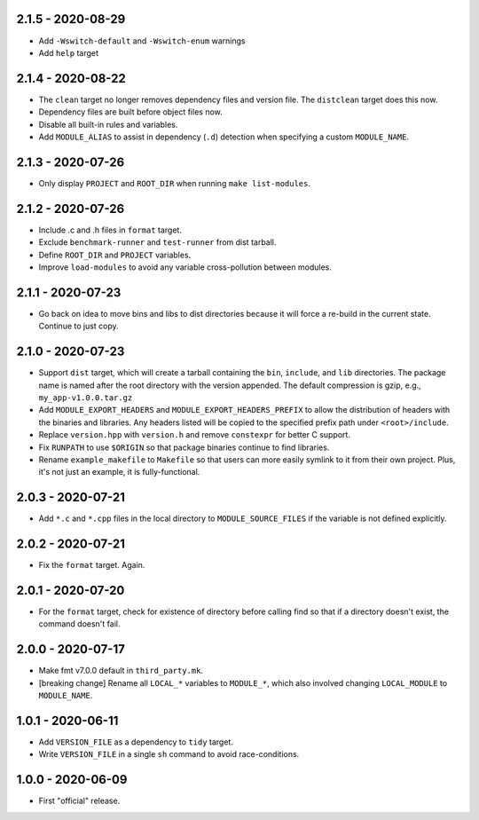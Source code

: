 2.1.5 - 2020-08-29
------------------
* Add ``-Wswitch-default`` and ``-Wswitch-enum`` warnings
* Add ``help`` target


2.1.4 - 2020-08-22
------------------
* The ``clean`` target no longer removes dependency files and version
  file. The ``distclean`` target does this now.
* Dependency files are built before object files now.
* Disable all built-in rules and variables.
* Add ``MODULE_ALIAS`` to assist in dependency (``.d``) detection when
  specifying a custom ``MODULE_NAME``.


2.1.3 - 2020-07-26
------------------
* Only display ``PROJECT`` and ``ROOT_DIR`` when running ``make
  list-modules``.


2.1.2 - 2020-07-26
------------------
* Include .c and .h files in ``format`` target.
* Exclude ``benchmark-runner`` and ``test-runner`` from dist tarball.
* Define ``ROOT_DIR`` and ``PROJECT`` variables.
* Improve ``load-modules`` to avoid any variable cross-pollution between
  modules.


2.1.1 - 2020-07-23
------------------
* Go back on idea to move bins and libs to dist directories because it
  will force a re-build in the current state. Continue to just copy.


2.1.0 - 2020-07-23
------------------
* Support ``dist`` target, which will create a tarball containing the
  ``bin``, ``include``, and ``lib`` directories. The package name is
  named after the root directory with the version appended. The default
  compression is gzip, e.g., ``my_app-v1.0.0.tar.gz``
* Add ``MODULE_EXPORT_HEADERS`` and ``MODULE_EXPORT_HEADERS_PREFIX`` to
  allow the distribution of headers with the binaries and libraries. Any
  headers listed will be copied to the specified prefix path under
  ``<root>/include``.
* Replace ``version.hpp`` with ``version.h`` and remove ``constexpr``
  for better C support.
* Fix ``RUNPATH`` to use ``$ORIGIN`` so that package binaries continue
  to find libraries.
* Rename ``example_makefile`` to ``Makefile`` so that users can more
  easily symlink to it from their own project. Plus, it's not just an
  example, it is fully-functional.


2.0.3 - 2020-07-21
------------------
* Add ``*.c`` and ``*.cpp`` files in the local directory to
  ``MODULE_SOURCE_FILES`` if the variable is not defined explicitly.


2.0.2 - 2020-07-21
------------------
* Fix the ``format`` target. Again.


2.0.1 - 2020-07-20
------------------
* For the ``format`` target, check for existence of directory before
  calling find so that if a directory doesn't exist, the command doesn't
  fail.


2.0.0 - 2020-07-17
------------------
* Make fmt v7.0.0 default in ``third_party.mk``.
* [breaking change] Rename all ``LOCAL_*`` variables to ``MODULE_*``,
  which also involved changing ``LOCAL_MODULE`` to ``MODULE_NAME``.


1.0.1 - 2020-06-11
------------------
* Add ``VERSION_FILE`` as a dependency to ``tidy`` target.
* Write ``VERSION_FILE`` in a single ``sh`` command to avoid
  race-conditions.


1.0.0 - 2020-06-09
------------------
* First "official" release.
